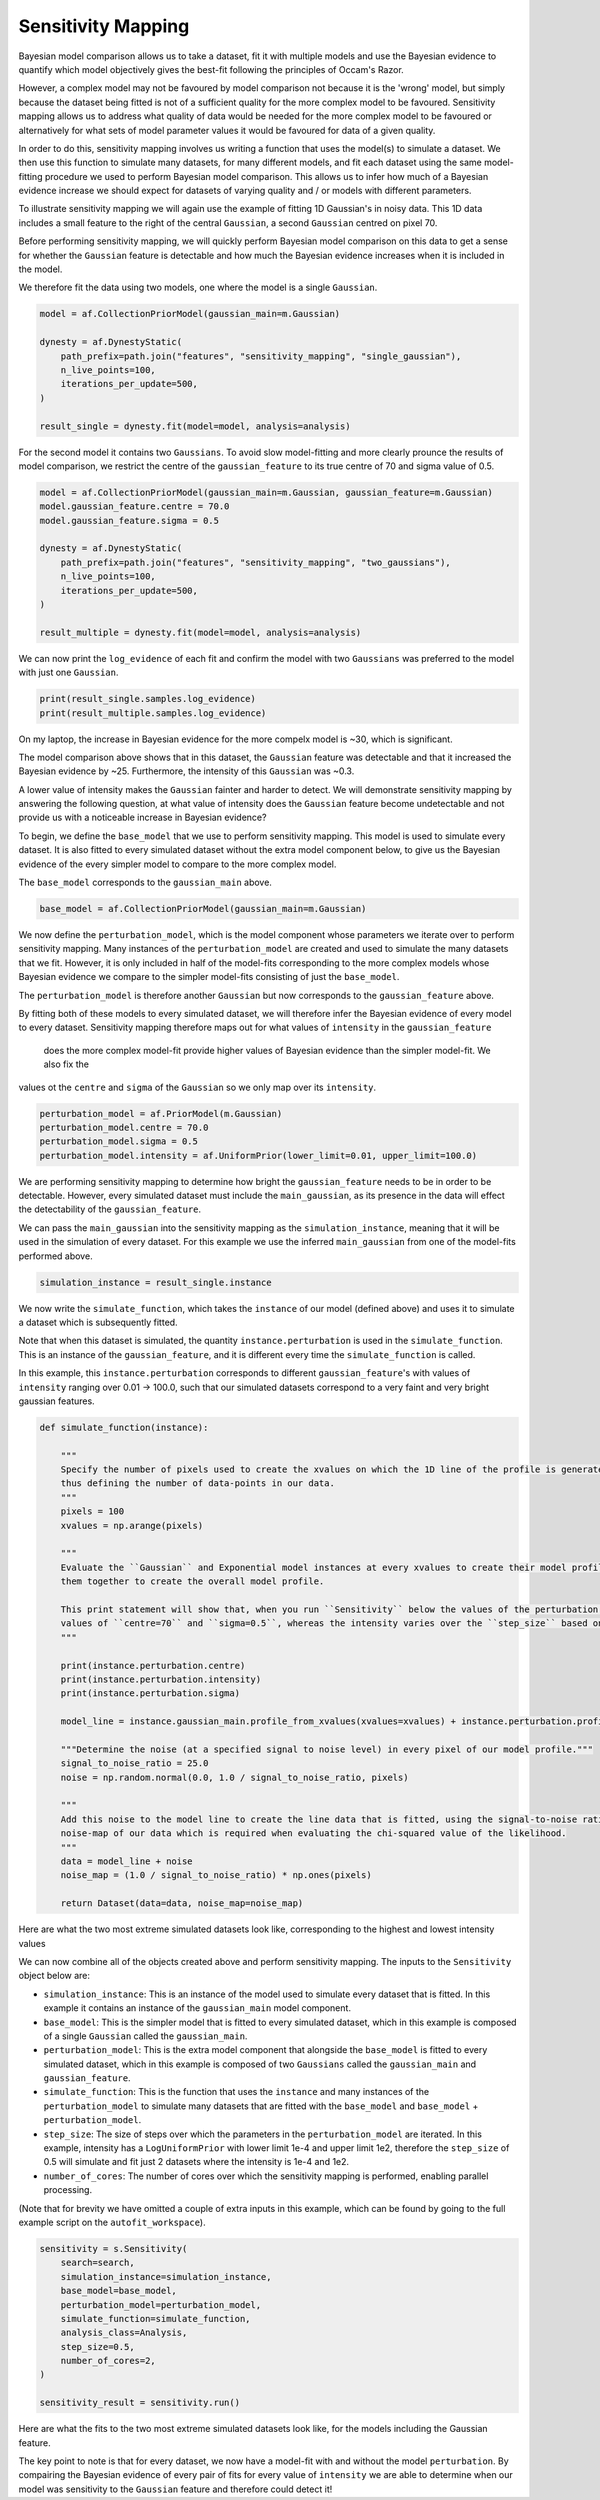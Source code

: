 .. _sensitivity_mapping:

Sensitivity Mapping
-------------------

Bayesian model comparison allows us to take a dataset, fit it with multiple models and use the Bayesian evidence to
quantify which model objectively gives the best-fit following the principles of Occam's Razor.

However, a complex model may not be favoured by model comparison not because it is the 'wrong' model, but simply
because the dataset being fitted is not of a sufficient quality for the more complex model to be favoured. Sensitivity
mapping allows us to address what quality of data would be needed for the more complex model to be favoured or
alternatively for what sets of model parameter values it would be favoured for data of a given quality.

In order to do this, sensitivity mapping involves us writing a function that uses the model(s) to simulate a dataset.
We then use this function to simulate many datasets, for many different models, and fit each dataset using the same
model-fitting procedure we used to perform Bayesian model comparison. This allows us to infer how much of a Bayesian
evidence increase we should expect for datasets of varying quality and / or models with different parameters.

To illustrate sensitivity mapping we will again use the example of fitting 1D Gaussian's in noisy data. This 1D data
includes a small feature to the right of the central ``Gaussian``, a second ``Gaussian`` centred on pixel 70.


.. image:: https://raw.githubusercontent.com/rhayes777/PyAutoFit/master/docs/features/images/gaussian_x1_with_feature.png
  :width: 600
  :alt: Alternative text

Before performing sensitivity mapping, we will quickly perform Bayesian model comparison on this data to get a sense
for whether the ``Gaussian`` feature is detectable and how much the Bayesian evidence increases when it is included in
the model.

We therefore fit the data using two models, one where the model is a single ``Gaussian``.

.. code-block:: bash

    model = af.CollectionPriorModel(gaussian_main=m.Gaussian)

    dynesty = af.DynestyStatic(
        path_prefix=path.join("features", "sensitivity_mapping", "single_gaussian"),
        n_live_points=100,
        iterations_per_update=500,
    )

    result_single = dynesty.fit(model=model, analysis=analysis)

For the second model it contains two ``Gaussians``. To avoid slow model-fitting and more clearly prounce the results of
model comparison, we restrict the centre of the ``gaussian_feature`` to its true centre of 70 and sigma value of 0.5.

.. code-block:: bash

    model = af.CollectionPriorModel(gaussian_main=m.Gaussian, gaussian_feature=m.Gaussian)
    model.gaussian_feature.centre = 70.0
    model.gaussian_feature.sigma = 0.5

    dynesty = af.DynestyStatic(
        path_prefix=path.join("features", "sensitivity_mapping", "two_gaussians"),
        n_live_points=100,
        iterations_per_update=500,
    )

    result_multiple = dynesty.fit(model=model, analysis=analysis)

We can now print the ``log_evidence`` of each fit and confirm the model with two ``Gaussians`` was preferred to the model
with just one ``Gaussian``.

.. code-block:: bash

    print(result_single.samples.log_evidence)
    print(result_multiple.samples.log_evidence)

On my laptop, the increase in Bayesian evidence for the more compelx model is ~30, which is significant.

The model comparison above shows that in this dataset, the ``Gaussian`` feature was detectable and that it increased the
Bayesian evidence by ~25. Furthermore, the intensity of this ``Gaussian`` was ~0.3.

A lower value of intensity makes the ``Gaussian`` fainter and harder to detect. We will demonstrate sensitivity mapping
by answering the following question, at what value of intensity does the ``Gaussian`` feature become undetectable and
not provide us with a noticeable increase in Bayesian evidence?

To begin, we define the ``base_model`` that we use to perform sensitivity mapping. This model is used to simulate every
dataset. It is also fitted to every simulated dataset without the extra model component below, to give us the Bayesian
evidence of the every simpler model to compare to the more complex model.

The ``base_model`` corresponds to the ``gaussian_main`` above.

.. code-block:: bash

    base_model = af.CollectionPriorModel(gaussian_main=m.Gaussian)

We now define the ``perturbation_model``, which is the model component whose parameters we iterate over to perform
sensitivity mapping. Many instances of the ``perturbation_model`` are created and used to simulate the many datasets
that we fit. However, it is only included in half of the model-fits corresponding to the more complex models whose
Bayesian evidence we compare to the simpler model-fits consisting of just the ``base_model``.

The ``perturbation_model`` is therefore another ``Gaussian`` but now corresponds to the ``gaussian_feature`` above.

By fitting both of these models to every simulated dataset, we will therefore infer the Bayesian evidence of every
model to every dataset. Sensitivity mapping therefore maps out for what values of ``intensity`` in the ``gaussian_feature``
 does the more complex model-fit provide higher values of Bayesian evidence than the simpler model-fit. We also fix the
values ot the ``centre`` and ``sigma`` of the ``Gaussian`` so we only map over its ``intensity``.

.. code-block:: bash

    perturbation_model = af.PriorModel(m.Gaussian)
    perturbation_model.centre = 70.0
    perturbation_model.sigma = 0.5
    perturbation_model.intensity = af.UniformPrior(lower_limit=0.01, upper_limit=100.0)

We are performing sensitivity mapping to determine how bright the ``gaussian_feature`` needs to be in order to be
detectable. However, every simulated dataset must include the ``main_gaussian``, as its presence in the data will effect
the detectability of the ``gaussian_feature``.

We can pass the ``main_gaussian`` into the sensitivity mapping as the ``simulation_instance``, meaning that it will be used
in the simulation of every dataset. For this example we use the inferred ``main_gaussian`` from one of the model-fits
performed above.

.. code-block:: bash

    simulation_instance = result_single.instance

We now write the ``simulate_function``, which takes the ``instance`` of our model (defined above) and uses it to
simulate a dataset which is subsequently fitted.

Note that when this dataset is simulated, the quantity ``instance.perturbation`` is used in the ``simulate_function``.
This is an instance of the ``gaussian_feature``, and it is different every time the ``simulate_function`` is called.

In this example, this ``instance.perturbation`` corresponds to different ``gaussian_feature``'s with values of
``intensity`` ranging over 0.01 -> 100.0, such that our simulated datasets correspond to a very faint and very bright
gaussian features.

.. code-block:: bash

    def simulate_function(instance):

        """
        Specify the number of pixels used to create the xvalues on which the 1D line of the profile is generated using and
        thus defining the number of data-points in our data.
        """
        pixels = 100
        xvalues = np.arange(pixels)

        """
        Evaluate the ``Gaussian`` and Exponential model instances at every xvalues to create their model profile and sum
        them together to create the overall model profile.

        This print statement will show that, when you run ``Sensitivity`` below the values of the perturbation use fixed
        values of ``centre=70`` and ``sigma=0.5``, whereas the intensity varies over the ``step_size`` based on its prior.
        """

        print(instance.perturbation.centre)
        print(instance.perturbation.intensity)
        print(instance.perturbation.sigma)

        model_line = instance.gaussian_main.profile_from_xvalues(xvalues=xvalues) + instance.perturbation.profile_from_xvalues(xvalues=xvalues)

        """Determine the noise (at a specified signal to noise level) in every pixel of our model profile."""
        signal_to_noise_ratio = 25.0
        noise = np.random.normal(0.0, 1.0 / signal_to_noise_ratio, pixels)

        """
        Add this noise to the model line to create the line data that is fitted, using the signal-to-noise ratio to compute
        noise-map of our data which is required when evaluating the chi-squared value of the likelihood.
        """
        data = model_line + noise
        noise_map = (1.0 / signal_to_noise_ratio) * np.ones(pixels)

        return Dataset(data=data, noise_map=noise_map)

Here are what the two most extreme simulated datasets look like, corresponding to the highest and lowest intensity values

.. image:: https://raw.githubusercontent.com/rhayes777/PyAutoFit/master/docs/features/images/sensitivity_data_low.png
  :width: 600
  :alt: Alternative text

.. image:: https://raw.githubusercontent.com/rhayes777/PyAutoFit/master/docs/features/images/sensitivity_data_high.png
  :width: 600
  :alt: Alternative text

We can now combine all of the objects created above and perform sensitivity mapping. The inputs to the ``Sensitivity``
object below are:

- ``simulation_instance``: This is an instance of the model used to simulate every dataset that is fitted. In this example it contains an instance of the ``gaussian_main`` model component.

- ``base_model``: This is the simpler model that is fitted to every simulated dataset, which in this example is composed of a single ``Gaussian`` called the ``gaussian_main``.

- ``perturbation_model``: This is the extra model component that alongside the ``base_model`` is fitted to every simulated dataset, which in this example  is composed of two ``Gaussians`` called the ``gaussian_main`` and ``gaussian_feature``.

- ``simulate_function``: This is the function that uses the ``instance`` and many instances of the ``perturbation_model`` to simulate many datasets that are fitted with the ``base_model`` and ``base_model`` + ``perturbation_model``.

- ``step_size``: The size of steps over which the parameters in the ``perturbation_model`` are iterated. In this example, intensity has a ``LogUniformPrior`` with lower limit 1e-4 and upper limit 1e2, therefore the ``step_size`` of 0.5 will simulate and fit just 2 datasets where the intensity is 1e-4 and 1e2.

- ``number_of_cores``: The number of cores over which the sensitivity mapping is performed, enabling parallel processing.

(Note that for brevity we have omitted a couple of extra inputs in this example, which can be found by going to the
full example script on the ``autofit_workspace``).

.. code-block:: bash

    sensitivity = s.Sensitivity(
        search=search,
        simulation_instance=simulation_instance,
        base_model=base_model,
        perturbation_model=perturbation_model,
        simulate_function=simulate_function,
        analysis_class=Analysis,
        step_size=0.5,
        number_of_cores=2,
    )

    sensitivity_result = sensitivity.run()

Here are what the fits to the two most extreme simulated datasets look like, for the models including the Gaussian
feature.

.. image:: https://raw.githubusercontent.com/rhayes777/PyAutoFit/master/docs/features/images/sensitivity_data_low_fit.png
  :width: 600
  :alt: Alternative text

.. image:: https://raw.githubusercontent.com/rhayes777/PyAutoFit/master/docs/features/images/sensitivity_data_high_fit.png
  :width: 600
  :alt: Alternative text

The key point to note is that for every dataset, we now have a model-fit with and without the model ``perturbation``. By
compairing the Bayesian evidence of every pair of fits for every value of ``intensity`` we are able to determine when
our model was sensitivity to the ``Gaussian`` feature and therefore could detect it!